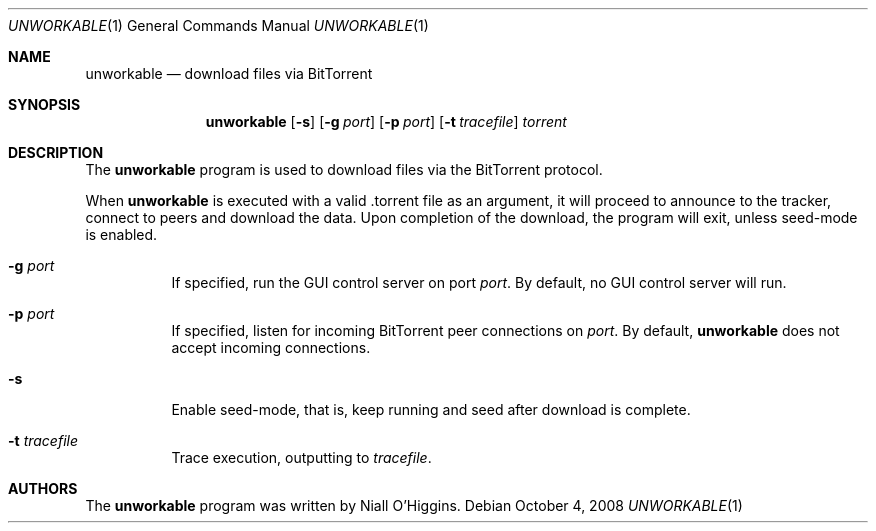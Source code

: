 .\"	$Id: unworkable.1,v 1.7 2009-01-29 05:59:40 niallo Exp $
.\"
.\" Copyright (c) 2007 Niall O'Higgins <niallo@unworkable.org>
.\" All rights reserved.
.\"
.\" Permission to use, copy, modify, and distribute this software for any
.\" purpose with or without fee is hereby granted, provided that the above
.\" copyright notice and this permission notice appear in all copies.
.\"
.\" THE SOFTWARE IS PROVIDED "AS IS" AND THE AUTHOR DISCLAIMS ALL WARRANTIES
.\" WITH REGARD TO THIS SOFTWARE INCLUDING ALL IMPLIED WARRANTIES OF
.\" MERCHANTABILITY AND FITNESS. IN NO EVENT SHALL THE AUTHOR BE LIABLE FOR
.\" ANY SPECIAL, DIRECT, INDIRECT, OR CONSEQUENTIAL DAMAGES OR ANY DAMAGES
.\" WHATSOEVER RESULTING FROM LOSS OF USE, DATA OR PROFITS, WHETHER IN AN
.\" ACTION OF CONTRACT, NEGLIGENCE OR OTHER TORTIOUS ACTION, ARISING OUT OF
.\" OR IN CONNECTION WITH THE USE OR PERFORMANCE OF THIS SOFTWARE.
.Dd $Mdocdate: October 4 2008 $
.Dt UNWORKABLE 1
.Os
.Sh NAME
.Nm unworkable
.Nd download files via BitTorrent
.Sh SYNOPSIS
.Nm
.Bk -words
.Op Fl s
.Op Fl g Ar port
.Op Fl p Ar port
.Op Fl t Ar tracefile
.Ar torrent
.Ek
.Sh DESCRIPTION
The
.Nm
program is used to download files via the BitTorrent protocol.
.Pp
When
.Nm
is executed with a valid .torrent file as an argument, it will proceed
to announce to the tracker, connect to peers and download the data.
Upon completion of the download, the program will exit, unless seed-mode
is enabled.
.Bl -tag -width Ds
.It Fl g Ar port
If specified, run the GUI control server on port
.Ar port .
By default, no GUI control server will run.
.It Fl p Ar port
If specified, listen for incoming BitTorrent peer connections on
.Ar port .
By default,
.Nm
does not accept incoming connections.
.It Fl s
Enable seed-mode, that is, keep running and seed after download is complete.
.It Fl t Ar tracefile
Trace execution, outputting to
.Ar tracefile .
.El
.Sh AUTHORS
The
.Nm
program was written by
.An Niall O'Higgins.
